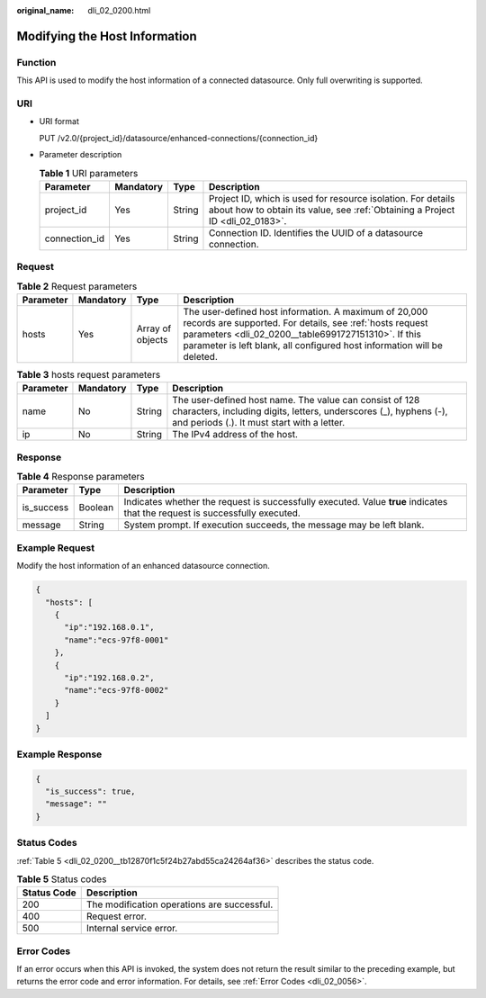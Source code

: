 :original_name: dli_02_0200.html

.. _dli_02_0200:

Modifying the Host Information
==============================

Function
--------

This API is used to modify the host information of a connected datasource. Only full overwriting is supported.

URI
---

-  URI format

   PUT /v2.0/{project_id}/datasource/enhanced-connections/{connection_id}

-  Parameter description

   .. table:: **Table 1** URI parameters

      +---------------+-----------+--------+-----------------------------------------------------------------------------------------------------------------------------------------------+
      | Parameter     | Mandatory | Type   | Description                                                                                                                                   |
      +===============+===========+========+===============================================================================================================================================+
      | project_id    | Yes       | String | Project ID, which is used for resource isolation. For details about how to obtain its value, see :ref:`Obtaining a Project ID <dli_02_0183>`. |
      +---------------+-----------+--------+-----------------------------------------------------------------------------------------------------------------------------------------------+
      | connection_id | Yes       | String | Connection ID. Identifies the UUID of a datasource connection.                                                                                |
      +---------------+-----------+--------+-----------------------------------------------------------------------------------------------------------------------------------------------+

Request
-------

.. table:: **Table 2** Request parameters

   +-----------+-----------+------------------+-----------------------------------------------------------------------------------------------------------------------------------------------------------------------------------------------------------------------------------------------------+
   | Parameter | Mandatory | Type             | Description                                                                                                                                                                                                                                         |
   +===========+===========+==================+=====================================================================================================================================================================================================================================================+
   | hosts     | Yes       | Array of objects | The user-defined host information. A maximum of 20,000 records are supported. For details, see :ref:`hosts request parameters <dli_02_0200__table6991727151310>`. If this parameter is left blank, all configured host information will be deleted. |
   +-----------+-----------+------------------+-----------------------------------------------------------------------------------------------------------------------------------------------------------------------------------------------------------------------------------------------------+

.. _dli_02_0200__table6991727151310:

.. table:: **Table 3** hosts request parameters

   +-----------+-----------+--------+-----------------------------------------------------------------------------------------------------------------------------------------------------------------------------+
   | Parameter | Mandatory | Type   | Description                                                                                                                                                                 |
   +===========+===========+========+=============================================================================================================================================================================+
   | name      | No        | String | The user-defined host name. The value can consist of 128 characters, including digits, letters, underscores (_), hyphens (-), and periods (.). It must start with a letter. |
   +-----------+-----------+--------+-----------------------------------------------------------------------------------------------------------------------------------------------------------------------------+
   | ip        | No        | String | The IPv4 address of the host.                                                                                                                                               |
   +-----------+-----------+--------+-----------------------------------------------------------------------------------------------------------------------------------------------------------------------------+

Response
--------

.. table:: **Table 4** Response parameters

   +------------+---------+-----------------------------------------------------------------------------------------------------------------------------+
   | Parameter  | Type    | Description                                                                                                                 |
   +============+=========+=============================================================================================================================+
   | is_success | Boolean | Indicates whether the request is successfully executed. Value **true** indicates that the request is successfully executed. |
   +------------+---------+-----------------------------------------------------------------------------------------------------------------------------+
   | message    | String  | System prompt. If execution succeeds, the message may be left blank.                                                        |
   +------------+---------+-----------------------------------------------------------------------------------------------------------------------------+

Example Request
---------------

Modify the host information of an enhanced datasource connection.

.. code-block::

   {
     "hosts": [
       {
         "ip":"192.168.0.1",
         "name":"ecs-97f8-0001"
       },
       {
         "ip":"192.168.0.2",
         "name":"ecs-97f8-0002"
       }
     ]
   }

Example Response
----------------

.. code-block::

   {
     "is_success": true,
     "message": ""
   }

Status Codes
------------

:ref:`Table 5 <dli_02_0200__tb12870f1c5f24b27abd55ca24264af36>` describes the status code.

.. _dli_02_0200__tb12870f1c5f24b27abd55ca24264af36:

.. table:: **Table 5** Status codes

   =========== ===========================================
   Status Code Description
   =========== ===========================================
   200         The modification operations are successful.
   400         Request error.
   500         Internal service error.
   =========== ===========================================

Error Codes
-----------

If an error occurs when this API is invoked, the system does not return the result similar to the preceding example, but returns the error code and error information. For details, see :ref:`Error Codes <dli_02_0056>`.
